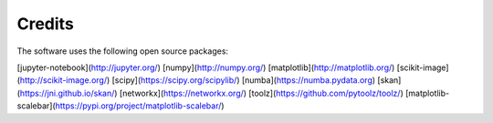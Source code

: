 Credits
================================

The software uses the following open source packages:

[jupyter-notebook](http://jupyter.org/)
[numpy](http://numpy.org/)
[matplotlib](http://matplotlib.org/)
[scikit-image](http://scikit-image.org/)
[scipy](https://scipy.org/scipylib/)
[numba](https://numba.pydata.org)
[skan](https://jni.github.io/skan/)
[networkx](https://networkx.org/)
[toolz](https://github.com/pytoolz/toolz/)
[matplotlib-scalebar](https://pypi.org/project/matplotlib-scalebar/)